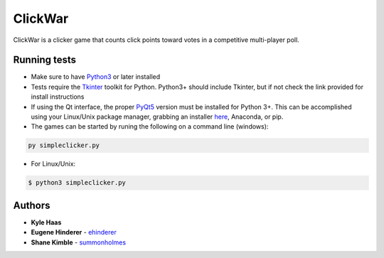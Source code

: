 ClickWar
========

ClickWar is a clicker game that counts click points toward votes in a competitive multi-player poll.

Running tests
~~~~~~~~~~~~~

* Make sure to have Python3_ or later installed
* Tests require the Tkinter_ toolkit for Python. Python3+ should include Tkinter, but if not check the link provided for install instructions
* If using the Qt interface, the proper PyQt5_ version must be installed for Python 3+.  This can be accomplished using your Linux/Unix package manager, grabbing an installer here_, Anaconda, or pip.
* The games can be started by runing the following on a command line (windows):

.. code:: bash

   py simpleclicker.py

* For Linux/Unix:   

.. code:: bash
   
   $ python3 simpleclicker.py

Authors
~~~~~~~

* **Kyle Haas**
* **Eugene Hinderer** - ehinderer_
* **Shane Kimble** - summonholmes_

.. _Python3: https://www.python.org/downloads/
.. _Tkinter: http://www.tkdocs.com/tutorial/install.html
.. _PyQt5: https://www.riverbankcomputing.com/software/pyqt/intro
.. _here: https://sourceforge.net/projects/pyqt/files/
.. _ehinderer: https://github.com/ehinderer
.. _summonholmes: https://github.com/summonholmes
